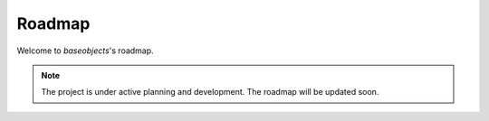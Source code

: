 .. _roadmap:

=======
Roadmap
=======

Welcome to `baseobjects`'s roadmap.

.. note::

    The project is under active planning and development. The roadmap will be
    updated soon.
